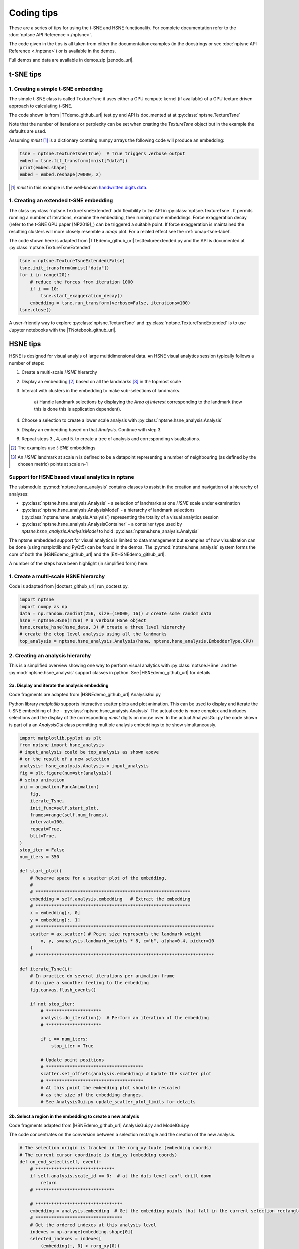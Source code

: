 ===========
Coding tips
===========

These are a series of tips for using the t-SNE and HSNE functionality. 
For complete documentation refer to the :doc:`nptsne API Reference <./nptsne>`. 


The code given in the tips is all taken from either the documentation examples 
(in the docstrings or see :doc:`nptsne API Reference <./nptsne>`)
or is available in the demos.

Full demos and data are available in demos.zip |zenodo_url|.

t-SNE tips
==========

1. Creating a simple t-SNE embedding
------------------------------------

The simple t-SNE class is called TextureTsne it uses either a GPU compute kernel (if available)
of a GPU texture driven approach to calculating t-SNE.

The code shown is from |TTdemo_github_url| test.py and API is documented at at :py:class:`nptsne.TextureTsne`

Note that the number of iterations or perplexity can be set when creating the `TextureTsne` object
but in the example the defaults are used.

Assuming *mnist* [#]_ is a dictionary containg numpy arrays the following code
will produce an embedding:

.. code-block:: python

    tsne = nptsne.TextureTsne(True)  # True triggers verbose output
    embed = tsne.fit_transform(mnist["data"])
    print(embed.shape)
    embed = embed.reshape(70000, 2)

.. [#] *mnist* in this example is the well-known `handwritten digits data <http://yann.lecun.com/exdb/mnist/>`_.

1. Creating an extended t-SNE embedding
---------------------------------------

The class :py:class:`nptsne.TextureTsneExtended` add flexibility to the API in :py:class:`nptsne.TextureTsne`.
It permits running a number of iterations, examine the embedding,
then running more embeddings. Force exaggeration decay (refer to the t-SNE GPU paper [NP2019]_)
can be triggered a suitable point. If force exaggeration is maintained the resulting
clusters will more closely resemble a *umap* plot. For a related effect see the :ref:`umap-tsne-label`.

The code shown here is adapted from |TTEdemo_github_url| testtextureextended.py and
the API is documented at :py:class:`nptsne.TextureTsneExtended`

.. code-block:: python

    tsne = nptsne.TextureTsneExtended(False)
    tsne.init_transform(mnist["data"])
    for i in range(20):
        # reduce the forces from iteration 1000
        if i == 10:
            tsne.start_exaggeration_decay()
        embedding = tsne.run_transform(verbose=False, iterations=100)
    tsne.close()

A user-friendly way to explore :py:class:`nptsne.TextureTsne` and :py:class:`nptsne.TextureTsneExtended`
is to use Jupyter notebooks with the |TNotebook_github_url|.

HSNE tips
=========

HSNE is designed for visual analyis of large multidimensional data. An HSNE visual analytics session typically
follows a number of steps:

1. Create a multi-scale *HSNE* hierarchy
2. Display an embedding [#]_ based on all the landmarks [#]_ in the topmost scale
3. Interact with clusters in the embedding to make sub-selections of landmarks.

    a) Handle landmark selections by displaying the *Area of Interest*
    corresponding to the landmark (how this is done this is application dependent).

4. Choose a selection to create a lower scale analysis with :py:class:`nptsne.hsne_analysis.Analysis`
5. Display an embedding based on that *Analysis*. Continue with step 3.
6. Repeat steps 3., 4, and 5. to create a tree of analysis and corresponding visualizations.


.. [#] The examples use *t-SNE* embeddings
.. [#] An *HSNE* landmark at scale n is defined to be a datapoint representing a number of neighbouring (as defined by the chosen metric) points at scale n-1

Support for HSNE based visual analytics in nptsne
-------------------------------------------------

The submodule :py:mod:`nptsne.hsne_analysis` contains classes to assist in the creation
and navigation of a hierarchy of analyses:

- :py:class:`nptsne.hsne_analysis.Analysis` - a selection of landmarks at one *HSNE* scale under examination
- :py:class:`nptsne.hsne_analysis.AnalysisModel` - a hierarchy of landmark selections (:py:class:`nptsne.hsne_analysis.Analysis`) representing the totality of a visual analytics session
- :py:class:`nptsne.hsne_analysis.AnalysisContainer` - a container type used by `nptsne.hsne_analysis.AnalysisModel` to hold :py:class:`nptsne.hsne_analysis.Analysis`


The nptsne embedded support for visual analytics is limited to data management but examples of how visualization 
can be done (using matplotlib and PyQt5) can be found in the demos.
The :py:mod:`nptsne.hsne_analysis` system forms the core of both the |HSNEdemo_github_url| and the |EXHSNEdemo_github_url|.

A number of the steps have been highlight (in simplified form) here:

1. Create a multi-scale HSNE hierarchy
--------------------------------------

Code is adapted from |doctest_github_url| run_doctest.py.

.. code-block:: python

    import nptsne
    import numpy as np
    data = np.random.randint(256, size=(10000, 16)) # create some random data
    hsne = nptsne.HSne(True) # a verbose HSne object
    hsne.create_hsne(hsne_data, 3) # create a three level hierarchy
    # create the ctop level analysis using all the landmarks
    top_analysis = nptsne.hsne_analysis.Analysis(hsne, nptsne.hsne_analysis.EmbedderType.CPU)

2. Creating an analysis hierarchy
---------------------------------

This is a simplified overview showing one way to perform visual analytics with :py:class:`nptsne.HSne` 
and the :py:mod:`nptsne.hsne_analysis` support classes in python. See |HSNEdemo_github_url| for details.

2a. Display and iterate the analysis embedding
^^^^^^^^^^^^^^^^^^^^^^^^^^^^^^^^^^^^^^^^^^^^^^

Code fragments are adapted from |HSNEdemo_github_url| AnalysisGui.py

Python library *matplotlib* supports interactive scatter plots and plot animation.
This can be used to display and iterate the t-SNE embedding of the - :py:class:`nptsne.hsne_analysis.Analysis`.
The actual code is more complex and includes selections and the display of the 
corresponding *mnist* digits on mouse over. In the actual AnalysisGui.py 
the code shown is part of a an *AnalysisGui* class 
permitting multiple analysis embeddings to be show simultaneously.

.. code-block:: python


    import matplotlib.pyplot as plt
    from nptsne import hsne_analysis
    # input_analysis could be top_analysis as shown above
    # or the result of a new selection
    analysis: hsne_analysis.Analysis = input_analysis
    fig = plt.figure(num=str(analysis))
    # setup animation
    ani = animation.FuncAnimation(
        fig,
        iterate_Tsne,
        init_func=self.start_plot,
        frames=range(self.num_frames),
        interval=100,
        repeat=True,
        blit=True,
    )
    stop_iter = False
    num_iters = 350

    def start_plot()
        # Reserve space for a scatter plot of the embedding,
        #
        # ***********************************************************
        embedding = self.analysis.embedding   # Extract the embedding
        # ***********************************************************
        x = embedding[:, 0]
        y = embedding[:, 1]
        # ********************************************************************
        scatter = ax.scatter( # Point size represents the landmark weight
            x, y, s=analysis.landmark_weights * 8, c="b", alpha=0.4, picker=10
        )
        # ********************************************************************

    def iterate_Tsne(i):
        # In practice do several iterations per animation frame
        # to give a smoother feeling to the embedding
        fig.canvas.flush_events()

        if not stop_iter:
            # *********************
            analysis.do_iteration()  # Perform an iteration of the embedding
            # *********************

            if i == num_iters:
                stop_iter = True

            # Update point positions
            # *************************************
            scatter.set_offsets(analysis.embedding) # Update the scatter plot
            # *************************************
            # At this point the embedding plot should be rescaled
            # as the size of the embedding changes.
            # See AnalysisGui.py update_scatter_plot_limits for details

2b. Select a region in the embedding to create a new analysis
^^^^^^^^^^^^^^^^^^^^^^^^^^^^^^^^^^^^^^^^^^^^^^^^^^^^^^^^^^^^^

Code fragments adapted from |HSNEdemo_github_url| AnalysisGui.py and ModelGui.py

The code concentrates on the conversion between a selection rectangle and 
the creation of the new analysis.

.. code-block:: python

    # The selection origin is tracked in the rorg_xy tuple (embedding coords)
    # The current cursor coordinate is dim_xy (embedding coords)
    def on_end_select(self, event):
        # ******************************
        if self.analysis.scale_id == 0:  # at the data level can't drill down
            return
        # ******************************

        # *********************************
        embedding = analysis.embedding  # Get the embedding points that fall in the current selection rectangle
        # *********************************
        # Get the ordered indexes at this analysis level 
        indexes = np.arange(embedding.shape[0])
        selected_indexes = indexes[
            (embedding[:, 0] > rorg_xy[0])
            & (embedding[:, 0] < rorg_xy[0] + dim_xy[0])
            & (embedding[:, 1] > rorg_xy[1])
            & (embedding[:, 1] < rorg_xy[1] + dim_xy[1])
        ]
        if selected_indexes.shape[0] > 0:
            # ************************************************************************
            new_analysis = analysis_model.add_new_analysis(analysis, selected_indexes) # Add a new analysis to the model with the current one as parent
            # ************************************************************************


3. Extending the *HSNE* viewers
-------------------------------

The |EXHSNEdemo_github_url|, a simple but fairly complete visual analysis tool, 
includes two additional viewers capable of visualizing other types of multidimensional data:

1. Image is datapoint - MNIST like data
2. Hyperspectral image - examples include hyperspectral image of sun and multispectral earth oberservation satellite imaging
3. Point and meta data - for example cell data classified according to gene expression and meta data related to cell types that can be used to color the embeddings


|EXHSNEdemo_github_url| extends the approach in |HSNEdemo_github_url|. The *AnalysisGui* has been
split into a reusable *EmbeddingGui* (for the analysis embedding) and separate viewers 
for the different data types: *HyperspectralImageViewer*,
*MetaDataViewer* and *CompositeImageViewer*. An *AnalysisController* mediates between selections and the manitenance
of the *AnalysisModel*.

A detailed explanation of these viewers and other support classes can be found in the |EXHSNEdemo_github_url| README.md

3a. Area of influence from landmarks
^^^^^^^^^^^^^^^^^^^^^^^^^^^^^^^^^^^^

In certain applications (for example hyperspectral imaging) visualizing the entirety 
of the data points that map to a landmark selection is required. This is termed the 
*area of influence* (*AOI*) of the landmark selection. 

In |EXHSNEdemo_github_url| AnalysisController.py the *on_selection* function 
illustrates that this mapping can be done in a slow (accurate method 
:py:meth:`nptsne.hsne_analysis.Analysis.get_area_of_influence`) 
or fast (but less accurate method :py:meth:`nptsne.hsne_analysis.Analysis.get_fast_area_of_influence`) 
manner. Typically the fast *AOI* is suitable for mouse-over events.

Note that selections indexes numbered from 0 to number_of_landmarks-1 at a scale multi-scale
be converted data indexes using :py:attr:`nptsne.hsne_analysis.Analysis.landmark_indexes`.

.. code-block:: python

    def landmark_index_from_selection(self, sel_indexes: List[int]) -> List[int]:
        """Selection indexes in this analysis are converted to landmark
        indexes in this scale"""
        landmark_indexes = []
        # Translate the selection indexes to the scale indexes
        for i in sel_indexes:
            landmark_indexes.append(self.analysis.landmark_indexes[i])
        return landmark_indexes

    def on_selection(
        self, analysis_selection: List[int], make_new_analysis: bool, fast: bool = False
    ) -> None:
        """analysis_selection is a list of indexes at this analysis scale
        If make_new_analysis is true start a new analysis controller"""
        # Selection indexes are from 0 - number of landmarks. The original
        # data indexes of the landmarks are needed for the AOI
        landmark_indexes = self.landmark_index_from_selection(analysis_selection)
        if self.demo_type == DemoType.HYPERSPECTRAL_DEMO:
            # Pass area influenced to the hyperspectral viewer
            aoi: np.ndarray
            if fast:
                aoi = self.analysis.get_fast_area_of_influence(landmark_indexes)
            else:
                aoi = self.analysis.get_area_of_influence(landmark_indexes)
            self.data_gui.set_static_mask(aoi)

